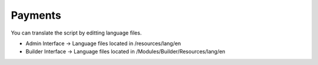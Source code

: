 Payments
==============

You can translate the script by editting language files.

- Admin Interface -> Language files located in /resources/lang/en
- Builder Interface -> Language files located in /Modules/Builder/Resources/lang/en


